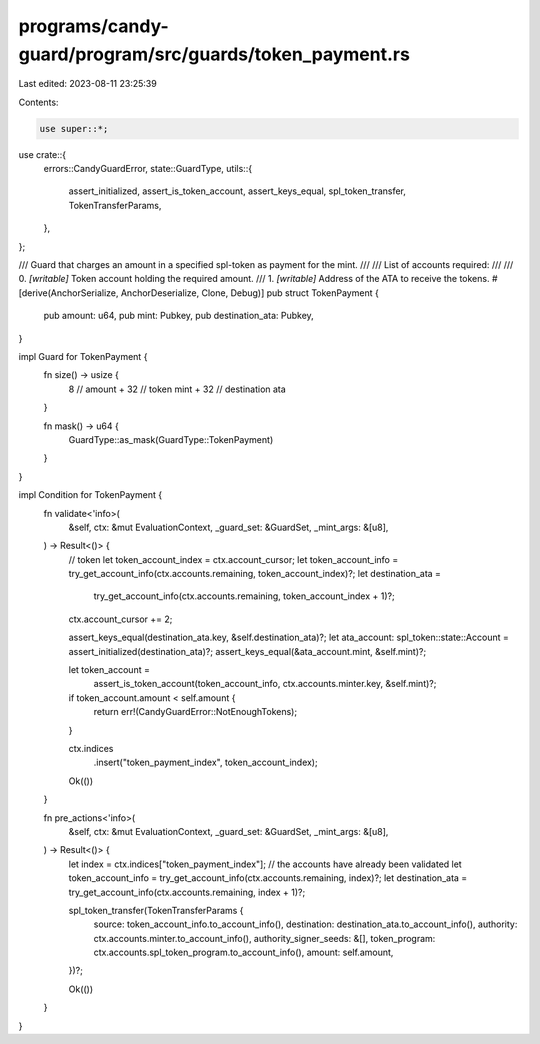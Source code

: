programs/candy-guard/program/src/guards/token_payment.rs
========================================================

Last edited: 2023-08-11 23:25:39

Contents:

.. code-block:: rs

    use super::*;

use crate::{
    errors::CandyGuardError,
    state::GuardType,
    utils::{
        assert_initialized, assert_is_token_account, assert_keys_equal, spl_token_transfer,
        TokenTransferParams,
    },
};

/// Guard that charges an amount in a specified spl-token as payment for the mint.
///
/// List of accounts required:
///
///   0. `[writable]` Token account holding the required amount.
///   1. `[writable]` Address of the ATA to receive the tokens.
#[derive(AnchorSerialize, AnchorDeserialize, Clone, Debug)]
pub struct TokenPayment {
    pub amount: u64,
    pub mint: Pubkey,
    pub destination_ata: Pubkey,
}

impl Guard for TokenPayment {
    fn size() -> usize {
        8    // amount
        + 32 // token mint
        + 32 // destination ata
    }

    fn mask() -> u64 {
        GuardType::as_mask(GuardType::TokenPayment)
    }
}

impl Condition for TokenPayment {
    fn validate<'info>(
        &self,
        ctx: &mut EvaluationContext,
        _guard_set: &GuardSet,
        _mint_args: &[u8],
    ) -> Result<()> {
        // token
        let token_account_index = ctx.account_cursor;
        let token_account_info = try_get_account_info(ctx.accounts.remaining, token_account_index)?;
        let destination_ata =
            try_get_account_info(ctx.accounts.remaining, token_account_index + 1)?;
        ctx.account_cursor += 2;

        assert_keys_equal(destination_ata.key, &self.destination_ata)?;
        let ata_account: spl_token::state::Account = assert_initialized(destination_ata)?;
        assert_keys_equal(&ata_account.mint, &self.mint)?;

        let token_account =
            assert_is_token_account(token_account_info, ctx.accounts.minter.key, &self.mint)?;

        if token_account.amount < self.amount {
            return err!(CandyGuardError::NotEnoughTokens);
        }

        ctx.indices
            .insert("token_payment_index", token_account_index);

        Ok(())
    }

    fn pre_actions<'info>(
        &self,
        ctx: &mut EvaluationContext,
        _guard_set: &GuardSet,
        _mint_args: &[u8],
    ) -> Result<()> {
        let index = ctx.indices["token_payment_index"];
        // the accounts have already been validated
        let token_account_info = try_get_account_info(ctx.accounts.remaining, index)?;
        let destination_ata = try_get_account_info(ctx.accounts.remaining, index + 1)?;

        spl_token_transfer(TokenTransferParams {
            source: token_account_info.to_account_info(),
            destination: destination_ata.to_account_info(),
            authority: ctx.accounts.minter.to_account_info(),
            authority_signer_seeds: &[],
            token_program: ctx.accounts.spl_token_program.to_account_info(),
            amount: self.amount,
        })?;

        Ok(())
    }
}


